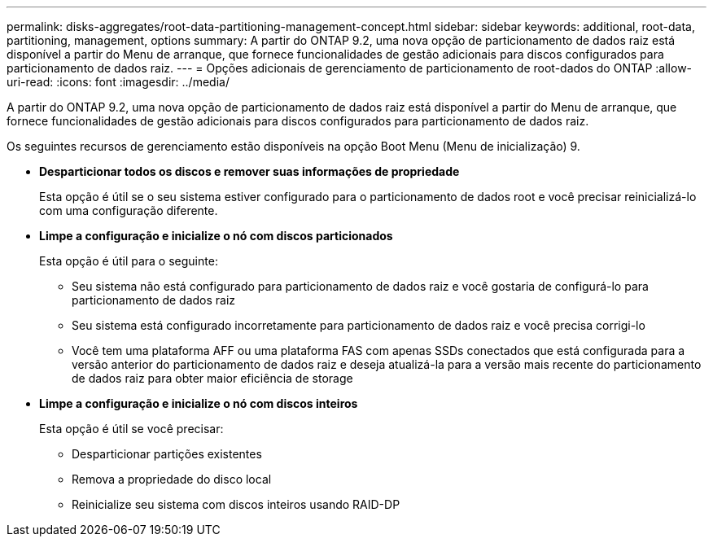---
permalink: disks-aggregates/root-data-partitioning-management-concept.html 
sidebar: sidebar 
keywords: additional, root-data, partitioning, management, options 
summary: A partir do ONTAP 9.2, uma nova opção de particionamento de dados raiz está disponível a partir do Menu de arranque, que fornece funcionalidades de gestão adicionais para discos configurados para particionamento de dados raiz. 
---
= Opções adicionais de gerenciamento de particionamento de root-dados do ONTAP
:allow-uri-read: 
:icons: font
:imagesdir: ../media/


[role="lead"]
A partir do ONTAP 9.2, uma nova opção de particionamento de dados raiz está disponível a partir do Menu de arranque, que fornece funcionalidades de gestão adicionais para discos configurados para particionamento de dados raiz.

Os seguintes recursos de gerenciamento estão disponíveis na opção Boot Menu (Menu de inicialização) 9.

* *Desparticionar todos os discos e remover suas informações de propriedade*
+
Esta opção é útil se o seu sistema estiver configurado para o particionamento de dados root e você precisar reinicializá-lo com uma configuração diferente.

* *Limpe a configuração e inicialize o nó com discos particionados*
+
Esta opção é útil para o seguinte:

+
** Seu sistema não está configurado para particionamento de dados raiz e você gostaria de configurá-lo para particionamento de dados raiz
** Seu sistema está configurado incorretamente para particionamento de dados raiz e você precisa corrigi-lo
** Você tem uma plataforma AFF ou uma plataforma FAS com apenas SSDs conectados que está configurada para a versão anterior do particionamento de dados raiz e deseja atualizá-la para a versão mais recente do particionamento de dados raiz para obter maior eficiência de storage


* *Limpe a configuração e inicialize o nó com discos inteiros*
+
Esta opção é útil se você precisar:

+
** Desparticionar partições existentes
** Remova a propriedade do disco local
** Reinicialize seu sistema com discos inteiros usando RAID-DP




